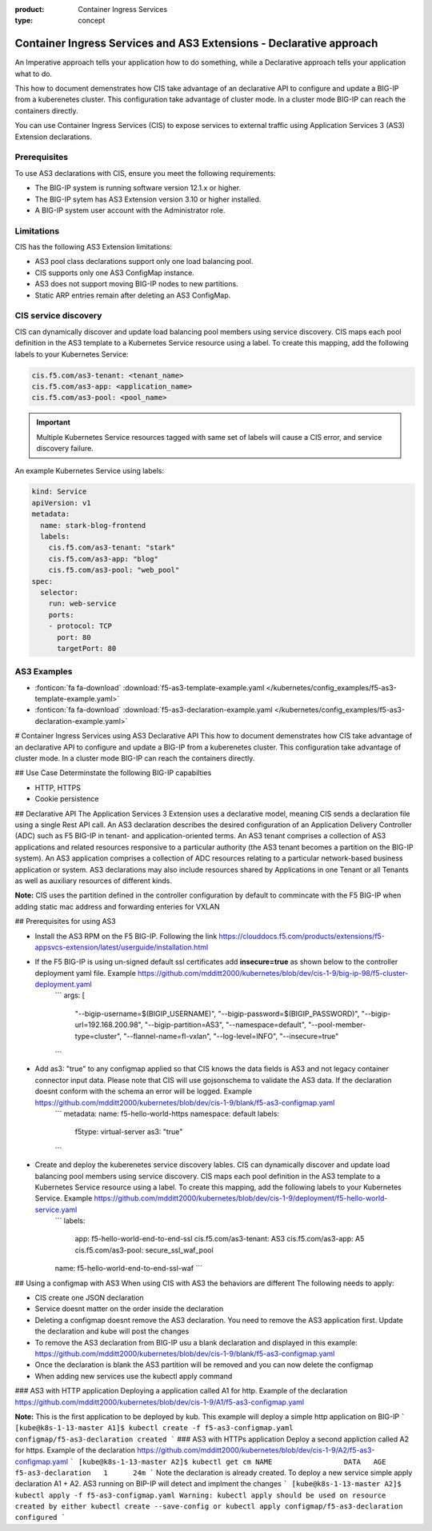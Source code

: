 :product: Container Ingress Services
:type: concept

.. _kctlr-k8s-as3-use-1:

Container Ingress Services and AS3 Extensions - Declarative approach
====================================================================

An Imperative approach tells your application how to do something, while a Declarative approach tells your application what to do. 

This how to document demenstrates how CIS take advantage of an declarative API to configure and update a BIG-IP from a kuberenetes cluster. This configuration take advantage of cluster mode. In a cluster mode BIG-IP can reach the containers directly. 

You can use Container Ingress Services (CIS) to expose services to external traffic using Application Services 3 (AS3) Extension declarations.

Prerequisites
`````````````
To use AS3 declarations with CIS, ensure you meet the following requirements:

- The BIG-IP system is running software version 12.1.x or higher.
- The BIG-IP sytem has AS3 Extension version 3.10 or higher installed.
- A BIG-IP system user account with the Administrator role.

Limitations
```````````
CIS has the following AS3 Extension limitations:

- AS3 pool class declarations support only one load balancing pool.
- CIS supports only one AS3 ConfigMap instance.
- AS3 does not support moving BIG-IP nodes to new partitions.
- Static ARP entries remain after deleting an AS3 ConfigMap.

CIS service discovery
`````````````````````

CIS can dynamically discover and update load balancing pool members using service discovery. CIS maps each pool definition in the AS3 template to a Kubernetes Service resource using a label. To create this mapping, add the following labels to your Kubernetes Service:

.. code-block:: yaml

  cis.f5.com/as3-tenant: <tenant_name>
  cis.f5.com/as3-app: <application_name>
  cis.f5.com/as3-pool: <pool_name>

.. important::

  Multiple Kubernetes Service resources tagged with same set of labels will cause a CIS error, and service discovery failure.

An example Kubernetes Service using labels:

.. code-block:: yaml

  kind: Service
  apiVersion: v1
  metadata:
    name: stark-blog-frontend
    labels:
      cis.f5.com/as3-tenant: "stark"
      cis.f5.com/as3-app: "blog"
      cis.f5.com/as3-pool: "web_pool"
  spec:
    selector:
      run: web-service
      ports:
      - protocol: TCP
        port: 80
        targetPort: 80


AS3 Examples
````````````
- :fonticon:`fa fa-download` :download:`f5-as3-template-example.yaml </kubernetes/config_examples/f5-as3-template-example.yaml>`
- :fonticon:`fa fa-download` :download:`f5-as3-declaration-example.yaml </kubernetes/config_examples/f5-as3-declaration-example.yaml>`

# Container Ingress Services using AS3 Declarative API
This how to document demenstrates how CIS take advantage of an declarative API to configure and update a BIG-IP from a kuberenetes cluster. This configuration take advantage of cluster mode. In a cluster mode BIG-IP can reach the containers directly. 

## Use Case
Determinstate the following BIG-IP capabilties 

* HTTP, HTTPS
* Cookie persistence

## Declarative API
The Application Services 3 Extension uses a declarative model, meaning CIS sends a declaration file using a single Rest API call. An AS3 declaration describes the desired configuration of an Application Delivery Controller (ADC) such as F5 BIG-IP in tenant- and application-oriented terms. An AS3 tenant comprises a collection of AS3 applications and related resources responsive to a particular authority (the AS3 tenant becomes a partition on the BIG-IP system). An AS3 application comprises a collection of ADC resources relating to a particular network-based business application or system. AS3 declarations may also include resources shared by Applications in one Tenant or all Tenants as well as auxiliary resources of different kinds.

**Note:** CIS uses the partition defined in the controller configuration by default to commincate with the F5 BIG-IP when adding static mac address and forwarding enteries for VXLAN

## Prerequisites for using AS3

* Install the AS3 RPM on the F5 BIG-IP. Following the link https://clouddocs.f5.com/products/extensions/f5-appsvcs-extension/latest/userguide/installation.html
* If the F5 BIG-IP is using un-signed default ssl certificates add **insecure=true** as shown below to the controller deployment yaml file. Example https://github.com/mdditt2000/kubernetes/blob/dev/cis-1-9/big-ip-98/f5-cluster-deployment.yaml
    ```
    args: [
        "--bigip-username=$(BIGIP_USERNAME)",
        "--bigip-password=$(BIGIP_PASSWORD)",
        "--bigip-url=192.168.200.98",
        "--bigip-partition=AS3",
        "--namespace=default",
        "--pool-member-type=cluster",
        "--flannel-name=fl-vxlan",
        "--log-level=INFO",
        "--insecure=true"
    ```
* Add as3: "true" to any configmap applied so that CIS knows the data fields is AS3 and not legacy container connector input data. Please note that CIS will use gojsonschema to validate the AS3 data. If the declaration doesnt conform with the schema an error will be logged. Example https://github.com/mdditt2000/kubernetes/blob/dev/cis-1-9/blank/f5-as3-configmap.yaml
    ```
    metadata:
    name: f5-hello-world-https
    namespace: default
    labels:
        f5type: virtual-server
        as3: "true"
    ```
* Create and deploy the kuberenetes service discovery lables. CIS can dynamically discover and update load balancing pool members using service discovery. CIS maps each pool definition in the AS3 template to a Kubernetes Service resource using a label. To create this mapping, add the following labels to your Kubernetes Service. Example https://github.com/mdditt2000/kubernetes/blob/dev/cis-1-9/deployment/f5-hello-world-service.yaml
    ```
    labels:
        app: f5-hello-world-end-to-end-ssl
        cis.f5.com/as3-tenant: AS3
        cis.f5.com/as3-app: A5
        cis.f5.com/as3-pool: secure_ssl_waf_pool
    name: f5-hello-world-end-to-end-ssl-waf
    ```
## Using a configmap with AS3
When using CIS with AS3 the behaviors are different The following needs to apply:

* CIS create one JSON declaration 
* Service doesnt matter on the order inside the declaration 
* Deleting a configmap doesnt remove the AS3 declaration. You need to remove the AS3 application first. Update the declaration and kube will post the changes
* To remove the AS3 declaration from BIG-IP usu a blank declaration and displayed in this example: https://github.com/mdditt2000/kubernetes/blob/dev/cis-1-9/blank/f5-as3-configmap.yaml
* Once the declaration is blank the AS3 partition will be removed and you can now delete the configmap
* When adding new services use the kubectl apply command

### AS3 with HTTP application
Deploying a application called A1 for http. Example of the declaration https://github.com/mdditt2000/kubernetes/blob/dev/cis-1-9/A1/f5-as3-configmap.yaml

**Note:** This is the first application to be deployed by kub. This example will deploy a simple http application on BIG-IP
```
[kube@k8s-1-13-master A1]$ kubectl create -f f5-as3-configmap.yaml
configmap/f5-as3-declaration created
```
### AS3 with HTTPs application
Deploy a second appliction called A2 for https. Example of the declaration https://github.com/mdditt2000/kubernetes/blob/dev/cis-1-9/A2/f5-as3-configmap.yaml
```
[kube@k8s-1-13-master A2]$ kubectl get cm
NAME                 DATA   AGE
f5-as3-declaration   1      24m
```
Note the declaration is already created. To deploy a new service simple apply declaration A1 + A2. AS3 running on BIP-IP will detect and implment the changes
```
[kube@k8s-1-13-master A2]$ kubectl apply -f f5-as3-configmap.yaml
Warning: kubectl apply should be used on resource created by either kubectl create --save-config or kubectl apply
configmap/f5-as3-declaration configured
```

